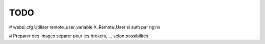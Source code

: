 TODO
====

# webui.cfg
Utiliser remote_user_variable X_Remote_User si auth par nginx

# Préparer des images séparer pour les brokers, ... selon possibilités